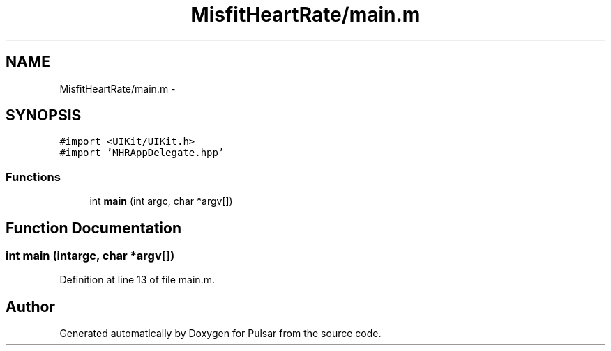 .TH "MisfitHeartRate/main.m" 3 "Fri Aug 22 2014" "Pulsar" \" -*- nroff -*-
.ad l
.nh
.SH NAME
MisfitHeartRate/main.m \- 
.SH SYNOPSIS
.br
.PP
\fC#import <UIKit/UIKit\&.h>\fP
.br
\fC#import 'MHRAppDelegate\&.hpp'\fP
.br

.SS "Functions"

.in +1c
.ti -1c
.RI "int \fBmain\fP (int argc, char *argv[])"
.br
.in -1c
.SH "Function Documentation"
.PP 
.SS "int main (intargc, char *argv[])"

.PP
Definition at line 13 of file main\&.m\&.
.SH "Author"
.PP 
Generated automatically by Doxygen for Pulsar from the source code\&.
